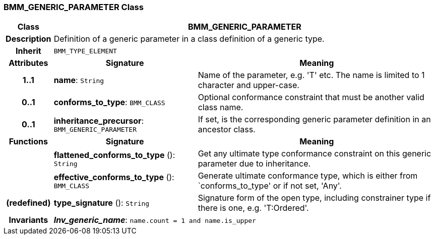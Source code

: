 === BMM_GENERIC_PARAMETER Class

[cols="^1,3,5"]
|===
h|*Class*
2+^h|*BMM_GENERIC_PARAMETER*

h|*Description*
2+a|Definition of a generic parameter in a class definition of a generic type.

h|*Inherit*
2+|`BMM_TYPE_ELEMENT`

h|*Attributes*
^h|*Signature*
^h|*Meaning*

h|*1..1*
|*name*: `String`
a|Name of the parameter, e.g. 'T' etc. The name is limited to 1 character and upper-case.

h|*0..1*
|*conforms_to_type*: `BMM_CLASS`
a|Optional conformance constraint that must be another valid class name.

h|*0..1*
|*inheritance_precursor*: `BMM_GENERIC_PARAMETER`
a|If set, is the corresponding generic parameter definition in an ancestor class.
h|*Functions*
^h|*Signature*
^h|*Meaning*

h|
|*flattened_conforms_to_type* (): `String`
a|Get any ultimate type conformance constraint on this generic parameter due to inheritance.

h|
|*effective_conforms_to_type* (): `BMM_CLASS`
a|Generate ultimate conformance type, which is either from `conforms_to_type' or if not set, 'Any'.

h|(redefined)
|*type_signature* (): `String`
a|Signature form of the open type, including constrainer type if there is one, e.g. 'T:Ordered'.

h|*Invariants*
2+a|*_Inv_generic_name_*: `name.count = 1 and name.is_upper`
|===
